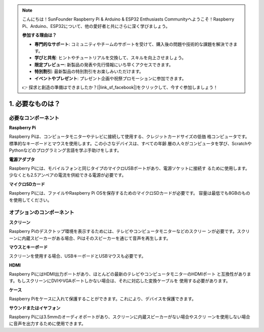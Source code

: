 .. note:: 

    こんにちは！SunFounder Raspberry Pi & Arduino & ESP32 Enthusiasts Communityへようこそ！Raspberry Pi、Arduino、ESP32について、他の愛好者と共にさらに深く学びましょう。

    **参加する理由は？**

    - **専門的なサポート**: コミュニティやチームのサポートを受けて、購入後の問題や技術的な課題を解決できます。
    - **学びと共有**: ヒントやチュートリアルを交換して、スキルを向上させましょう。
    - **限定プレビュー**: 新製品の発表や先行情報にいち早くアクセスできます。
    - **特別割引**: 最新製品の特別割引をお楽しみいただけます。
    - **イベントやプレゼント**: プレゼント企画や祝祭プロモーションに参加できます。

    👉 探求と創造の準備はできましたか？[|link_sf_facebook|]をクリックして、今すぐ参加しましょう！

1. 必要なものは？
===========================

必要なコンポーネント
-----------------------

**Raspberry Pi**

Raspberry Piは、コンピュータモニターやテレビに接続して使用する、クレジットカードサイズの低価
格コンピュータです。標準的なキーボードとマウスを使用します。この小さなデバイスは、すべての年齢
層の人々がコンピュータを学び、ScratchやPythonなどのプログラミング言語を学ぶ手助けをします。

.. image:: img/compitable_pi.jpg
    :width: 600
    :align: center

**電源アダプタ**

Raspberry Piには、モバイルフォンと同じタイプのマイクロUSBポートがあり、電源ソケットに接続す
るために使用します。少なくとも2.5アンペアの電流を供給できる電源が必要です。

**マイクロSDカード**

Raspberry Piには、ファイルやRaspberry Pi OSを保存するためのマイクロSDカードが必要です。
容量は最低でも8GBのものを使用してください。

オプションのコンポーネント
----------------------------

**スクリーン**

Raspberry Piのデスクトップ環境を表示するためには、テレビやコンピュータモニターなどのスクリー
ンが必要です。スクリーンに内蔵スピーカーがある場合、Piはそのスピーカーを通じて音声を再生します。

**マウスとキーボード**

スクリーンを使用する場合、USBキーボードとUSBマウスも必要です。

**HDMI**

Raspberry PiにはHDMI出力ポートがあり、ほとんどの最新のテレビやコンピュータモニターのHDMIポート
と互換性があります。もしスクリーンにDVIやVGAポートしかない場合は、それに対応した変換ケーブルを
使用する必要があります。

**ケース**

Raspberry Piをケースに入れて保護することができます。これにより、デバイスを保護できます。

**サウンドまたはイヤフォン**

Raspberry Piには3.5mmのオーディオポートがあり、スクリーンに内蔵スピーカーがない場合やスクリ
ーンを使用しない場合に音声を出力するために使用できます。
